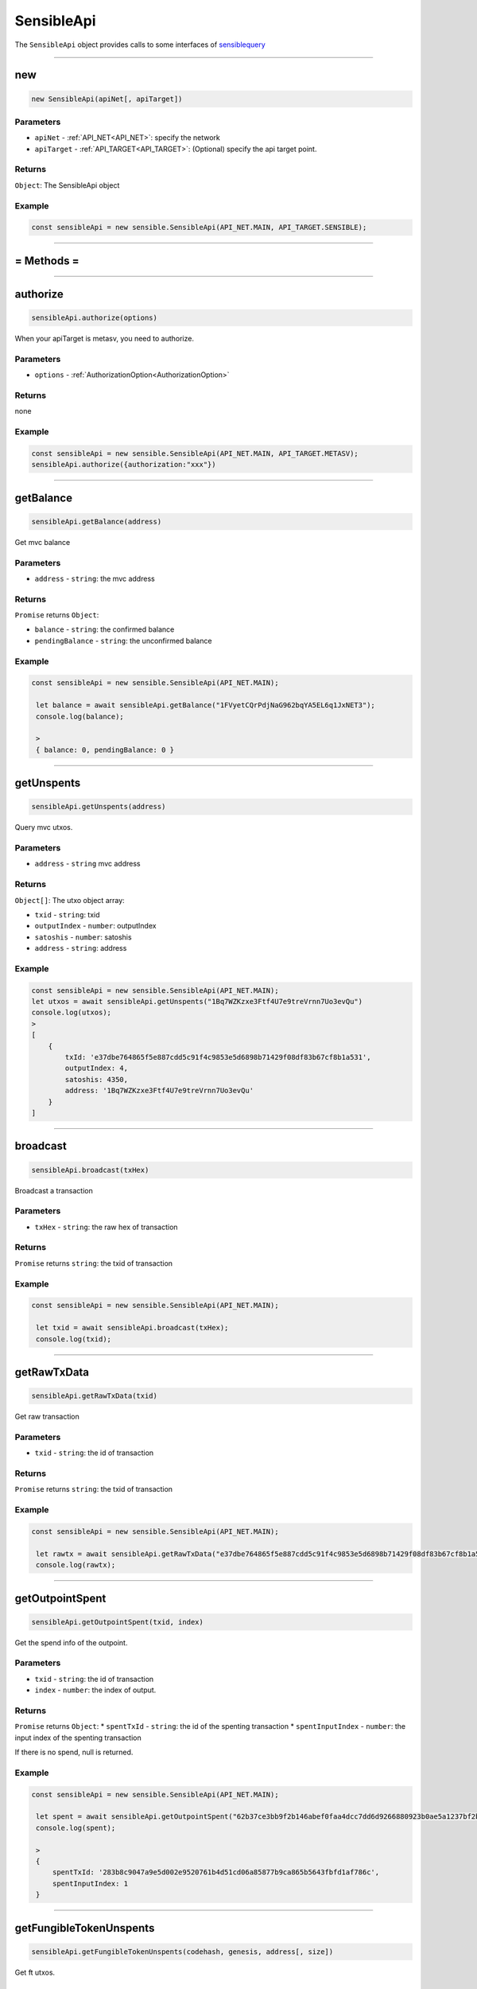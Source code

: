 .. _SensibleApi:

===========
SensibleApi
===========

The ``SensibleApi`` object provides calls to some interfaces of `sensiblequery <https://api.sensiblequery.com/swagger/index.html>`_



------------------------------------------------------------------------------

new
=====================


.. code-block:: javascript

    new SensibleApi(apiNet[, apiTarget])


----------
Parameters
----------

* ``apiNet`` - :ref:`API_NET<API_NET>`: specify the network
* ``apiTarget`` - :ref:`API_TARGET<API_TARGET>`: (Optional) specify the api target point.

-------
Returns
-------

``Object``: The SensibleApi object


-------
Example
-------

.. code-block:: javascript

    const sensibleApi = new sensible.SensibleApi(API_NET.MAIN, API_TARGET.SENSIBLE);

------------------------------------------------------------------------------



= Methods =
============


------------------------------------------------------------------------------


authorize
=====================

.. code-block:: javascript

    sensibleApi.authorize(options)

When your apiTarget is metasv, you need to authorize.

----------
Parameters
----------

* ``options`` - :ref:`AuthorizationOption<AuthorizationOption>`

-------
Returns
-------

none


-------
Example
-------

.. code-block:: javascript

    const sensibleApi = new sensible.SensibleApi(API_NET.MAIN, API_TARGET.METASV);
    sensibleApi.authorize({authorization:"xxx"})


------------------------------------------------------------------------------


getBalance
================================

.. code-block:: javascript

    sensibleApi.getBalance(address)

Get mvc balance

----------
Parameters
----------

* ``address`` - ``string``: the mvc address


-------
Returns
-------

``Promise`` returns ``Object``:

* ``balance`` - ``string``: the confirmed balance
* ``pendingBalance`` - ``string``: the unconfirmed balance

-------
Example
-------

.. code-block:: javascript

   const sensibleApi = new sensible.SensibleApi(API_NET.MAIN);

    let balance = await sensibleApi.getBalance("1FVyetCQrPdjNaG962bqYA5EL6q1JxNET3");
    console.log(balance);

    >
    { balance: 0, pendingBalance: 0 }

------------------------------------------------------------------------------


getUnspents
=====================

.. code-block:: javascript

    sensibleApi.getUnspents(address)

Query mvc utxos.

----------
Parameters
----------

* ``address`` - ``string`` mvc address

-------
Returns
-------

``Object[]``: The utxo object array:

- ``txid`` - ``string``: txid
- ``outputIndex`` - ``number``: outputIndex
- ``satoshis`` - ``number``: satoshis
- ``address`` - ``string``: address

-------
Example
-------

.. code-block:: javascript

    const sensibleApi = new sensible.SensibleApi(API_NET.MAIN);
    let utxos = await sensibleApi.getUnspents("1Bq7WZKzxe3Ftf4U7e9treVrnn7Uo3evQu")
    console.log(utxos);
    >
    [
        {
            txId: 'e37dbe764865f5e887cdd5c91f4c9853e5d6898b71429f08df83b67cf8b1a531',
            outputIndex: 4,
            satoshis: 4350,
            address: '1Bq7WZKzxe3Ftf4U7e9treVrnn7Uo3evQu'
        }
    ]

------------------------------------------------------------------------------


broadcast
=====================

.. code-block:: javascript

    sensibleApi.broadcast(txHex)

Broadcast a transaction

----------
Parameters
----------

* ``txHex`` - ``string``: the raw hex of transaction


-------
Returns
-------

``Promise`` returns ``string``: the txid of transaction

-------
Example
-------

.. code-block:: javascript

   const sensibleApi = new sensible.SensibleApi(API_NET.MAIN);

    let txid = await sensibleApi.broadcast(txHex);
    console.log(txid);

------------------------------------------------------------------------------

getRawTxData
=====================

.. code-block:: javascript

    sensibleApi.getRawTxData(txid)

Get raw transaction

----------
Parameters
----------

* ``txid`` - ``string``: the id of transaction


-------
Returns
-------

``Promise`` returns ``string``: the txid of transaction

-------
Example
-------

.. code-block:: javascript

   const sensibleApi = new sensible.SensibleApi(API_NET.MAIN);

    let rawtx = await sensibleApi.getRawTxData("e37dbe764865f5e887cdd5c91f4c9853e5d6898b71429f08df83b67cf8b1a531");
    console.log(rawtx);

------------------------------------------------------------------------------

getOutpointSpent
================================

.. code-block:: javascript

    sensibleApi.getOutpointSpent(txid, index)

Get the spend info of the outpoint.

----------
Parameters
----------

* ``txid`` - ``string``: the id of transaction
* ``index`` - ``number``: the index of output.

-------
Returns
-------

``Promise`` returns ``Object``:
* ``spentTxId`` - ``string``: the id of the spenting transaction
* ``spentInputIndex`` - ``number``: the input index of the spenting transaction

If there is no spend, null is returned.

-------
Example
-------

.. code-block:: javascript

   const sensibleApi = new sensible.SensibleApi(API_NET.MAIN);

    let spent = await sensibleApi.getOutpointSpent("62b37ce3bb9f2b146abef0faa4dcc7dd6d9266880923b0ae5a1237bf2b4c25cf",1);
    console.log(spent);

    >
    {
        spentTxId: '283b8c9047a9e5d002e9520761b4d51cd06a85877b9ca865b5643fbfd1af786c',
        spentInputIndex: 1
    }
------------------------------------------------------------------------------



getFungibleTokenUnspents
=====================

.. code-block:: javascript

    sensibleApi.getFungibleTokenUnspents(codehash, genesis, address[, size])

Get ft utxos.

----------
Parameters
----------

* ``codehash`` - ``string``: the codehash of token
* ``genesis`` - ``string``: the genesis of token
* ``address`` - ``string``: the owner of token
* ``size`` - ``number``: (Optional) the number to get.


-------
Returns
-------

``Promise`` returns :ref:`FungibleTokenUnspent[]<FungibleTokenUnspent>`

-------
Example
-------

.. code-block:: javascript

   const sensibleApi = new sensible.SensibleApi(API_NET.MAIN);

    let ftUtxos = await sensibleApi.getFungibleTokenUnspents("777e4dd291059c9f7a0fd563f7204576dcceb791","5d15eedd93c90d91e0d76de5cc932c833baf8336","1Bq7WZKzxe3Ftf4U7e9treVrnn7Uo3evQu",10);
    console.log(ftUtxos);

    >
    [
        {
            txId: 'e467016c96dda51b23186060ff115089459b5b8d8f649236c80e6b4b35279598',
            outputIndex: 1,
            tokenAddress: '1Bq7WZKzxe3Ftf4U7e9treVrnn7Uo3evQu',
            tokenAmount: '1656451380'
        }
    ]
------------------------------------------------------------------------------


getFungibleTokenBalance
=====================

.. code-block:: javascript

    sensibleApi.getFungibleTokenBalance(codehash, genesis, address)

Get ft balance.

----------
Parameters
----------

* ``codehash`` - ``string``: the codehash of token
* ``genesis`` - ``string``: the genesis of token
* ``address`` - ``string``: the owner address of token


-------
Returns
-------

``Promise`` returns :ref:`FungibleTokenBalance<FungibleTokenBalance>`

-------
Example
-------

.. code-block:: javascript

   const sensibleApi = new sensible.SensibleApi(API_NET.MAIN);

    let balance = await sensibleApi.getFungibleTokenBalance("777e4dd291059c9f7a0fd563f7204576dcceb791","5d15eedd93c90d91e0d76de5cc932c833baf8336","1Bq7WZKzxe3Ftf4U7e9treVrnn7Uo3evQu");
    console.log(balance);

    >
    {
        balance: '1656451380',
        pendingBalance: '0',
        utxoCount: 1,
        decimal: 8
    }

------------------------------------------------------------------------------


getFungibleTokenSummary
================================

.. code-block:: javascript

    sensibleApi.getFungibleTokenSummary(address)

Get all fungible token infos of the address.

----------
Parameters
----------

* ``address`` - ``string``: the owner address


-------
Returns
-------

``Promise`` returns :ref:`FungibleTokenSummary[]<FungibleTokenSummary>`

-------
Example
-------

.. code-block:: javascript

   const sensibleApi = new sensible.SensibleApi(API_NET.MAIN);

    let ftSummary = await sensibleApi.getFungibleTokenSummary("1Bq7WZKzxe3Ftf4U7e9treVrnn7Uo3evQu");
    console.log(ftSummary);

    >
    [
        {
            codehash: '777e4dd291059c9f7a0fd563f7204576dcceb791',
            genesis: '5d15eedd93c90d91e0d76de5cc932c833baf8336',
            sensibleId: '3acda780d1f586bf1384772f3b4ee1a3368b9f25e9c4a92b20cef7680dd6e72300000000',
            pendingBalance: '0',
            balance: '1656451380',
            symbol: 'TSC',
            decimal: 8
        }
    ]

------------------------------------------------------------------------------

getNonFungibleTokenUnspents
=====================

.. code-block:: javascript

    sensibleApi.getNonFungibleTokenUnspents(codehash, genesis, address[, cursor][, size])

Get nft utxos.

----------
Parameters
----------

* ``codehash`` - ``string``: the codehash of token
* ``genesis`` - ``string``: the genesis of token
* ``address`` - ``string``: the owner address of token
* ``cursor`` - ``number``: (Optional) the cursor of records.
* ``size`` - ``number``: (Optional) the number of records.


-------
Returns
-------

``Promise`` returns :ref:`NonFungibleTokenUnspent[]<NonFungibleTokenUnspent>`

-------
Example
-------

.. code-block:: javascript

   const sensibleApi = new sensible.SensibleApi(API_NET.MAIN);

    let nftUtxos = await sensibleApi.getNonFungibleTokenUnspents("0d0fc08db6e27dc0263b594d6b203f55fb5282e2","8b3a2aac0aa3ed60745898ffaba10891ec09b97b","1FVyetCQrPdjNaG962bqYA5EL6q1JxNET3",0,10);
    console.log(nftUtxos);

    >
    [
        {
            txId: '987a56b4018643b70f088f0c84f62d8fe2208f7d192780704ab86c89b24a362b',
            outputIndex: 1,
            tokenAddress: '1FVyetCQrPdjNaG962bqYA5EL6q1JxNET3',
            tokenIndex: '0',
            metaTxId: '8424d5efb0c11f574d7f045959bdc233c17804312c9ca1e196cebdae2b2646ea',
            metaOutputIndex: 1
        }
    ]

------------------------------------------------------------------------------

getNonFungibleTokenUnspentDetail
================================

.. code-block:: javascript

    sensibleApi.getNonFungibleTokenUnspentDetail(codehash, genesis, tokenIndex)

Get nft utxo.

----------
Parameters
----------

* ``codehash`` - ``string``: the codehash of token
* ``genesis`` - ``string``: the genesis of token
* ``tokenIndex`` - ``string``: the index of NFT


-------
Returns
-------

``Promise`` returns :ref:`NonFungibleTokenUnspent<NonFungibleTokenUnspent>`

-------
Example
-------

.. code-block:: javascript

   const sensibleApi = new sensible.SensibleApi(API_NET.MAIN);

    let nftUtxo = await sensibleApi.getNonFungibleTokenUnspentDetail("0d0fc08db6e27dc0263b594d6b203f55fb5282e2","8b3a2aac0aa3ed60745898ffaba10891ec09b97b",0);
    console.log(nftUtxo);

    >
    {
        txId: '987a56b4018643b70f088f0c84f62d8fe2208f7d192780704ab86c89b24a362b',
        outputIndex: 1,
        tokenAddress: '1FVyetCQrPdjNaG962bqYA5EL6q1JxNET3',
        tokenIndex: '0',
        metaTxId: '8424d5efb0c11f574d7f045959bdc233c17804312c9ca1e196cebdae2b2646ea',
        metaOutputIndex: 1
    }

------------------------------------------------------------------------------

getNonFungibleTokenSummary
================================

.. code-block:: javascript

    sensibleApi.getNonFungibleTokenSummary(address)

Get all nfts of the address.

----------
Parameters
----------

* ``address`` - ``string``: the owner address


-------
Returns
-------

``Promise`` returns :ref:`NonFungibleTokenSummary[]<NonFungibleTokenSummary>`

-------
Example
-------

.. code-block:: javascript

   const sensibleApi = new sensible.SensibleApi(API_NET.MAIN);

    let nftSummary = await sensibleApi.getNonFungibleTokenSummary("1FVyetCQrPdjNaG962bqYA5EL6q1JxNET3");
    console.log(nftSummary);

    >
    [
       {
            codehash: '0d0fc08db6e27dc0263b594d6b203f55fb5282e2',
            genesis: 'b7ee2f4e92d4d4e5f1959106bd4d87437b3d8341',
            sensibleId: '03403cc27a7c95e283789e0f147222a1b3611e063620889897fae498c798213400000000',
            count: 3,
            pendingCount: 0,
            metaTxId: '8424d5efb0c11f574d7f045959bdc233c17804312c9ca1e196cebdae2b2646ea',
            metaOutputIndex: 1,
            supply: 3
        }
    ]

------------------------------------------------------------------------------


getNftSellUtxo
================================

.. code-block:: javascript

    sensibleApi.getNftSellUtxo(codehash,genesis,tokenIndex)

Get sell utxo of a NFT.

----------
Parameters
----------

* ``codehash`` - ``string``: the codehash of NFT
* ``genesis`` - ``string``: the genesis of NFT
* ``tokenIndex`` - ``string``: the index of NFT


-------
Returns
-------

``Promise`` returns :ref:`NftSellUtxo<NftSellUtxo>`

-------
Example
-------

.. code-block:: javascript

   const sensibleApi = new sensible.SensibleApi(API_NET.MAIN);

    let sellUtxo = await sensibleApi.getNftSellUtxo("0d0fc08db6e27dc0263b594d6b203f55fb5282e2","8b3a2aac0aa3ed60745898ffaba10891ec09b97b",0);
    console.log(sellUtxo);

    >
    {
        codehash: '0d0fc08db6e27dc0263b594d6b203f55fb5282e2',
        genesis: '8b3a2aac0aa3ed60745898ffaba10891ec09b97b',
        tokenIndex: 1,
        txId: '62b37ce3bb9f2b146abef0faa4dcc7dd6d9266880923b0ae5a1237bf2b4c25cf',
        outputIndex: 0,
        sellerAddress: '1FVyetCQrPdjNaG962bqYA5EL6q1JxNET3',
        satoshisPrice: 2100
    }

------------------------------------------------------------------------------

getNftSellList
================================

.. code-block:: javascript

    sensibleApi.getNftSellList(codehash, genesis[, cursor][, size])

Get all sell utxos of NFT.

----------
Parameters
----------

* ``codehash`` - ``string``: the codehash of NFT
* ``genesis`` - ``string``: the genesis of NFT
* ``cursor`` - ``number``: (Optional) the cursor of records.
* ``size`` - ``number``: (Optional) the number of records.

-------
Returns
-------

``Promise`` returns :ref:`NftSellUtxo[]<NftSellUtxo>`

-------
Example
-------

.. code-block:: javascript

   const sensibleApi = new sensible.SensibleApi(API_NET.MAIN);

    let sellUtxos = await sensibleApi.getNftSellList("0d0fc08db6e27dc0263b594d6b203f55fb5282e2","8b3a2aac0aa3ed60745898ffaba10891ec09b97b",0,10);
    console.log(sellUtxos);

    >
    [
        {
            codehash: '0d0fc08db6e27dc0263b594d6b203f55fb5282e2',
            genesis: '8b3a2aac0aa3ed60745898ffaba10891ec09b97b',
            tokenIndex: 1,
            txId: '62b37ce3bb9f2b146abef0faa4dcc7dd6d9266880923b0ae5a1237bf2b4c25cf',
            outputIndex: 0,
            sellerAddress: '1FVyetCQrPdjNaG962bqYA5EL6q1JxNET3',
            satoshisPrice: 2100
        }
    ]

------------------------------------------------------------------------------




getNftSellListByAddress
================================

.. code-block:: javascript

    sensibleApi.getNftSellListByAddress(address[, cursor][, size])

Get all sell utxos of address.

----------
Parameters
----------

* ``address`` - ``string``: the seller address
* ``cursor`` - ``number``: (Optional) the cursor of records.
* ``size`` - ``number``: (Optional) the number of records.

-------
Returns
-------

``Promise`` returns :ref:`NftSellUtxo[]<NftSellUtxo>`

-------
Example
-------

.. code-block:: javascript

   const sensibleApi = new sensible.SensibleApi(API_NET.MAIN);

    let sellUtxos = await sensibleApi.getNftSellListByAddress("1FVyetCQrPdjNaG962bqYA5EL6q1JxNET3",0,10);
    console.log(sellUtxos);

    >
    [
        {
            codehash: '0d0fc08db6e27dc0263b594d6b203f55fb5282e2',
            genesis: '8b3a2aac0aa3ed60745898ffaba10891ec09b97b',
            tokenIndex: 1,
            txId: '62b37ce3bb9f2b146abef0faa4dcc7dd6d9266880923b0ae5a1237bf2b4c25cf',
            outputIndex: 0,
            sellerAddress: '1FVyetCQrPdjNaG962bqYA5EL6q1JxNET3',
            satoshisPrice: 2100
        }
    ]

------------------------------------------------------------------------------

